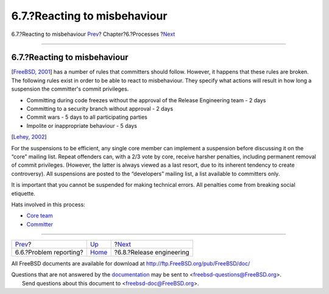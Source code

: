 =============================
6.7.?Reacting to misbehaviour
=============================

.. raw:: html

   <div class="navheader">

6.7.?Reacting to misbehaviour
`Prev <model-pr.html>`__?
Chapter?6.?Processes
?\ `Next <process-release-engineering.html>`__

--------------

.. raw:: html

   </div>

.. raw:: html

   <div class="section">

.. raw:: html

   <div class="titlepage" xmlns="">

.. raw:: html

   <div>

.. raw:: html

   <div>

6.7.?Reacting to misbehaviour
-----------------------------

.. raw:: html

   </div>

.. raw:: html

   </div>

.. raw:: html

   </div>

[`FreeBSD, 2001 <bibliography.html#freebsd-committer>`__] has a number
of rules that committers should follow. However, it happens that these
rules are broken. The following rules exist in order to be able to react
to misbehaviour. They specify what actions will result in how long a
suspension the committer's commit privileges.

.. raw:: html

   <div class="itemizedlist">

-  Committing during code freezes without the approval of the Release
   Engineering team - 2 days

-  Committing to a security branch without approval - 2 days

-  Commit wars - 5 days to all participating parties

-  Impolite or inappropriate behaviour - 5 days

.. raw:: html

   </div>

[`Lehey, 2002 <bibliography.html#ref-freebsd-trenches>`__]

For the suspensions to be efficient, any single core member can
implement a suspension before discussing it on the “core” mailing list.
Repeat offenders can, with a 2/3 vote by core, receive harsher
penalties, including permanent removal of commit privileges. (However,
the latter is always viewed as a last resort, due to its inherent
tendency to create controversy). All suspensions are posted to the
“developers” mailing list, a list available to committers only.

It is important that you cannot be suspended for making technical
errors. All penalties come from breaking social etiquette.

Hats involved in this process:

.. raw:: html

   <div class="itemizedlist">

-  `Core team <sect-hats.html#role-core>`__

-  `Committer <sect-hats.html#role-committer>`__

.. raw:: html

   </div>

.. raw:: html

   </div>

.. raw:: html

   <div class="navfooter">

--------------

+-----------------------------+---------------------------------+--------------------------------------------------+
| `Prev <model-pr.html>`__?   | `Up <model-processes.html>`__   | ?\ `Next <process-release-engineering.html>`__   |
+-----------------------------+---------------------------------+--------------------------------------------------+
| 6.6.?Problem reporting?     | `Home <index.html>`__           | ?6.8.?Release engineering                        |
+-----------------------------+---------------------------------+--------------------------------------------------+

.. raw:: html

   </div>

All FreeBSD documents are available for download at
http://ftp.FreeBSD.org/pub/FreeBSD/doc/

| Questions that are not answered by the
  `documentation <http://www.FreeBSD.org/docs.html>`__ may be sent to
  <freebsd-questions@FreeBSD.org\ >.
|  Send questions about this document to <freebsd-doc@FreeBSD.org\ >.
